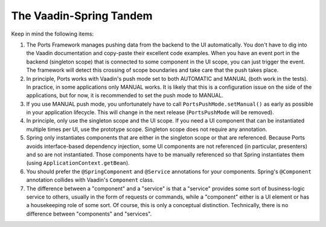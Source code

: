 ========================
The Vaadin-Spring Tandem
========================

Keep in mind the following items:

#. The Ports Framework manages pushing data from the backend to the UI automatically.
   You don't have to dig into the Vaadin documentation and copy-paste their excellent
   code examples. When you have an event port in the backend (singleton scope) that is
   connected to some component in the UI scope, you can just trigger the event. The
   framework will detect this crossing of scope boundaries and take care that the
   push takes place.
#. In principle, Ports works with Vaadin's push mode set to both AUTOMATIC and MANUAL
   (both work in the tests).
   In practice, in some applications only MANUAL works. It is likely that this is a
   configuration issue on the side of the applications, but for now, it is recommended
   to set the push mode to MANUAL.
#. If you use MANUAL push mode, you unfortunately have to call
   ``PortsPushMode.setManual()`` as early as possible in your application lifecycle.
   This will change in the next release (``PortsPushMode`` will be removed).
#. In principle, only use the singleton scope and the UI scope. If you need a UI
   component that can be instantiated multiple times per UI, use the prototype scope.
   Singleton scope does not require any annotation.
#. Spring only instantiates components that are either in the singleton scope or that are referenced.
   Because Ports avoids interface-based dependency injection, some UI components are not
   referenced (in particular, presenters) and so are not instantiated. Those components
   have to be manually referenced
   so that Spring instantiates them (using ``ApplicationContext.getBean``).
#. You should prefer the ``@SpringComponent`` and ``@Service`` annotations for your components.
   Spring's ``@Component`` annotation collides with Vaadin's ``Component`` class.
#. The difference between a "component" and a "service" is that a "service" provides some
   sort of business-logic service to others, usually in the form of requests or commands, while a
   "component" either is a UI element or has a housekeeping role of some sort. Of course,
   this is only a conceptual
   distinction. Technically, there is no difference between "components" and "services".
